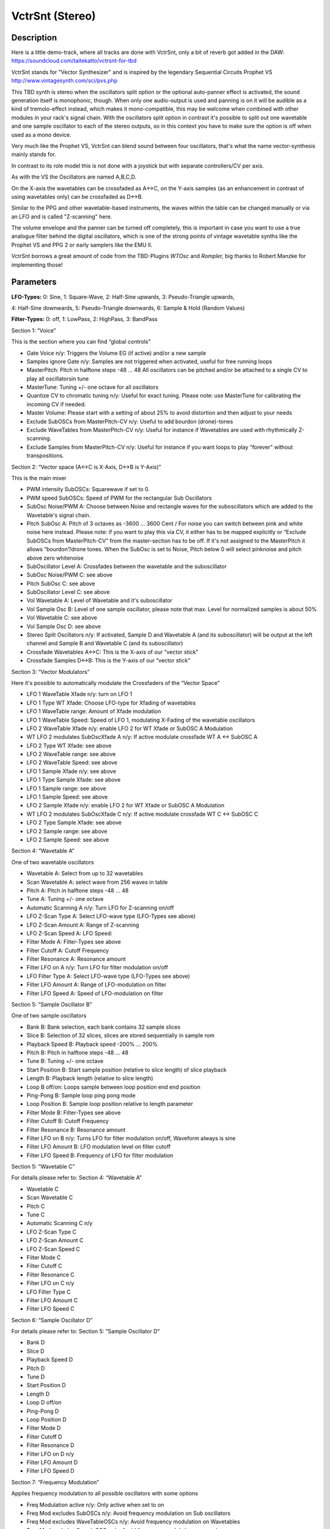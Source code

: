 ****************
VctrSnt (Stereo)
****************


Description
~~~~~~~~~~~

Here is a little demo-track, where all tracks are done with
VctrSnt, only a bit of reverb got added in the DAW:
https://soundcloud.com/taitekatto/vctrsnt-for-tbd

VctrSnt stands for "Vector Synthesizer" and is inspired by the
legendary Sequential Circuits Prophet VS
http://www.vintagesynth.com/sci/pvs.php

This TBD synth is stereo when the oscillators split option or the
optional auto-panner effect is activated, the sound generation itself is
monophonic, though. When only one audio-output is used and panning is on
it will be audible as a kind of tremolo-effect instead, which makes it
mono-compatible, this may be welcome when combined with other modules in
your rack's signal chain. With the oscillators split option in contrast
it's possible to split out one wavetable and one sample oscillator to
each of the stereo outputs, so in this context you have to make sure the
option is off when used as a mono device.

Very much like the Prophet VS, VctrSnt can blend sound between
four oscillators, that's what the name vector-synthesis mainly stands
for.

In contrast to its role model this is not done with a joystick
but with separate controllers/CV per axis.

As with the VS the Oscillators are named A,B,C,D.

On the X-axis the wavetables can be crossfaded as A<->C, on the
Y-axis samples (as an enhancement in contrast of using wavetables only)
can be crossfaded as D<->B.

Similar to the PPG and other wavetable-based instruments, the
waves within the table can be changed manually or via an LFO and is
called "Z-scanning" here.

The volume envelope and the panner can be turned off completely,
this is important in case you want to use a true analogue filter behind
the digital oscillators, which is one of the strong points of vintage
wavetable synths like the Prophet VS and PPG 2 or early samplers like
the EMU II.

VctrSnt borrows a great amount of code from the TBD-Plugins
*WTOsc* and *Rompler,* big thanks to Robert Manzke for implementing
those!

.. _parameters-10:

Parameters
~~~~~~~~~~

**LFO-Types:** 0: Sine, 1: Square-Wave, 2: Half-Sine upwards, 3:
Pseudo-Triangle upwards,

4: Half-Sine downwards, 5: Pseudo-Triangle downwards, 6: Sample & Hold
(Random Values)

**Filter-Types:** 0: off, 1: LowPass, 2: HighPass, 3: BandPass

Section 1: “Voice”

This is the section where you can find “global controls”

- Gate Voice n/y: Triggers the Volume EG (if active) and/or a new sample

- Samples ignore Gate n/y: Samples are not triggered when activated, useful for free running loops

- MasterPitch: Pitch in halftone steps -48 … 48 All oscillators can be pitched and/or be attached 
  to a single CV to play all oscillatorsin tune

- MasterTune: Tuning +/- one octave for all oscillators

- Quantize CV to chromatic tuning n/y: Useful for exact tuning.
  Please note: use MasterTune for calibrating the incoming CV if needed.

- Master Volume: Please start with a setting of about 25% to
  avoid distortion and then adjust to your needs

- Exclude SubOSCs from MasterPitch-CV n/y: Useful to add bourdon (drone)-tones

- Exclude WaveTables from MasterPitch-CV n/y: Useful for instance
  if Wavetables are used with rhythmically Z-scanning.

- Exclude Samples from MasterPitch-CV n/y: Useful for instance if
  you want loops to play “forever” without transpositions.

Section 2: “Vector space (A<->C is X-Axis, D<->B is Y-Axis)”

This is the main mixer

- PWM intensity SubOSCs: Squarewave if set to 0.

- PWM speed SubOSCs: Speed of PWM for the rectangular Sub Oscillators

- SubOsc Noise/PWM A: Choose between Noise and rectangle waves
  for the suboscillators which are added to the Wavetable's signal chain.

- Pitch SubOsc A: Pitch of 3 octaves as -3600 … 3600 Cent / For
  noise you can switch between pink and white noise here instead.
  Please note: if you want to play this via CV, it either has to be mapped
  explicitly or “Exclude SubOSCs from MasterPitch-CV” from the
  master-section has to be off. If it's not assigned to the MasterPitch it
  allows “bourdon”/drone tones.
  When the SubOsc is set to Noise, Pitch below 0 will select pinknoise and
  pitch above zero whitenoise

- SubOscillator Level A: Crossfades between the wavetable and the suboscillator

- SubOsc Noise/PWM C: see above

- Pitch SubOsc C: see above

- SubOscillator Level C: see above

- Vol Wavetable A: Level of Wavetable and it's suboscillator

- Vol Sample Osc B: Level of one sample oscillator, please note
  that max. Level for normalized samples is about 50%

- Vol Wavetable C: see above

- Vol Sample Osc D: see above

- Stereo Split Oscillators n/y: If activated, Sample D and
  Wavetable A (and its suboscillator) will be output at the left channel
  and Sample B and Wavetable C (and its suboscillator)

- Crossfade Wavetables A<->C: This is the X-axis of our “vector stick”

- Crossfade Samples D<->B: This is the Y-axis of our “vector stick”

Section 3: “Vector Modulators”

Here it's possible to automatically modulate the Crossfaders of
the “Vector Space”

- LFO 1 WaveTable Xfade n/y: turn on LFO 1

- LFO 1 Type WT Xfade: Choose LFO-type for Xfading of wavetables

- LFO 1 WaveTable range: Amount of Xfade modulation

- LFO 1 WaveTable Speed: Speed of LFO 1, modulating X-Fading of the wavetable oscillators

- LFO 2 WaveTable Xfade n/y: enable LFO 2 for WT Xfade or SubOSC A Modulation

- WT LFO 2 modulates SubOscXfade A n/y: If active modulate crossfade WT A <-> SubOSC A

- LFO 2 Type WT Xfade: see above

- LFO 2 WaveTable range: see above

- LFO 2 WaveTable Speed: see above

- LFO 1 Sample Xfade n/y: see above

- LFO 1 Type Sample Xfade: see above

- LFO 1 Sample range: see above

- LFO 1 Sample Speed: see above

- LFO 2 Sample Xfade n/y: enable LFO 2 for WT Xfade or SubOSC A Modulation

- WT LFO 2 modulates SubOscXfade C n/y: If active modulate crossfade WT C <-> SubOSC C

- LFO 2 Type Sample Xfade: see above

- LFO 2 Sample range: see above

- LFO 2 Sample Speed: see above

Section 4: “Wavetable A”

One of two wavetable oscillators

- Wavetable A: Select from up to 32 wavetables

- Scan Wavetable A: select wave from 256 waves in table

- Pitch A: Pitch in halftone steps -48 … 48

- Tune A: Tuning +/- one octave

- Automatic Scanning A n/y: Turn LFO for Z-scanning on/off

- LFO Z-Scan Type A: Select LFO-wave type (LFO-Types see above)

- LFO Z-Scan Amount A: Range of Z-scanning

- LFO Z-Scan Speed A: LFO Speed:

- Filter Mode A: Filter-Types see above

- Filter Cutoff A: Cutoff Frequency

- Filter Resonance A: Resonance amount

- Filter LFO on A n/y: Turn LFO for filter modulation on/off

- LFO Filter Type A: Select LFO-wave type (LFO-Types see above)

- Filter LFO Amount A: Range of LFO-modulation on filter

- Filter LFO Speed A: Speed of LFO-modulation on filter

Section 5: “Sample Oscillator B”

One of two sample oscillators

- Bank B: Bank selection, each bank contains 32 sample slices

- Slice B: Selection of 32 slices, slices are stored sequentially
  in sample rom

- Playback Speed B: Playback speed -200% … 200%

- Pitch B: Pitch in halftone steps -48 … 48

- Tune B: Tuning +/- one octave

- Start Position B: Start sample position (relative to slice
  length) of slice playback

- Length B: Playback length (relative to slice length)

- Loop B off/on: Loops sample between loop position end end position

- Ping-Pong B: Sample loop ping pong mode

- Loop Position B: Sample loop position relative to length parameter

- Filter Mode B: Filter-Types see above

- Filter Cutoff B: Cutoff Frequency

- Filter Resonance B: Resonance amount

- Filter LFO on B n/y: Turns LFO for filter modulation on/off,
  Waveform always is sine

- Filter LFO Amount B: LFO modulation level on filter cutoff

- Filter LFO Speed B: Frequency of LFO for filter modulation

Section 5: “Wavetable C”

For details please refer to: Section 4: “Wavetable A”

- Wavetable C

- Scan Wavetable C

- Pitch C

- Tune C

- Automatic Scanning C n/y

- LFO Z-Scan Type C

- LFO Z-Scan Amount C

- LFO Z-Scan Speed C
 
- Filter Mode C

- Filter Cutoff C

- Filter Resonance C

- Filter LFO on C n/y

- LFO Filter Type C

- Filter LFO Amount C

- Filter LFO Speed C

Section 6: “Sample Oscillator D”

For details please refer to: Section 5: “Sample Oscillator D”

- Bank D

- Slice D

- Playback Speed D

- Pitch D

- Tune D

- Start Position D

- Length D

- Loop D off/on

- Ping-Pong D

- Loop Position D

- Filter Mode D

- Filter Cutoff D

- Filter Resonance D

- Filter LFO on D n/y

- Filter LFO Amount D

- Filter LFO Speed D

Section 7: “Frequency Modulation”

Applies frequency modulation to all possible oscillators with
some options

- Freq Modulation active n/y: Only active when set to on

- Freq Mod excludes SubOSCs n/y: Avoid frequency modulation on
  Sub oscillators

- Freq Mod excludes WaveTableOSCs n/y: Avoid frequency modulation
  on Wavetables

- Freq Mod excludes SampleOSCs n/y: Avoid frequency modulation on
  samples

- Freq Modulation Type: LFO-Types see above - Type 6 (Sample and
  Hold can be interesting here)

- Modulation Intensity: Amount of frequency modulation

- Modulation Speed: Speed of frequency modulation

- Apply 'analogue errors': Adds random to intensity and speed,
  useful for a kind of “vintage effect”

Section 8: “Volume Envelope”

A volume envelope for all oscillators. For more sophisticated
applications please make use of one or two (in stereo split-mode) VCAs
with envelopes as separate modules.

- Volume EG active n/y: Will be triggered/gated by master trigger
  if active (“Gate Voice y/n”)

- Attack: Attack time of Volume envelope

- Decay: Decay time of Volume envelope

- Use ADSR-logic n/y: If off the envelope can be triggered, for
  instance when you are using a trigger sequence. If set to on you can
  play notes that keep on playing until you release the key, and have an
  optional release phase, as it's standard with most synthesizers.

- Sustain: Loudness level to be kept after the Attack/Decay phase.

- Release: Final stage of the envelope, to enable a soft fading tone.

Section 9: “Panner/Tremolo”

Optional stereo panning of tremolo if only one output is used.

- Panner on n/y: Turns auto-panning off/on

- Panner Intensity: Amount of panning-effect

- Panner Frequency: Speed of panning-effect

.. _usage-patch-ideas-12:

Usage / Patch Ideas
~~~~~~~~~~~~~~~~~~~

*Content needed:*

Please be aware that you have to make sure that wavetables and
samples are loaded to the TBDs ROM space, in order to make proper use of
*VctrSnt*. In order to use the sample rom, you can upload from the edit
sample rom page of the web-GUI. Either use your own samples and
wavetables or the factory content (sample-rom.tbd) as explained here:
factory sample
data <https://github.com/ctag-fh-kiel/ctag-tbd/blob/master/sample_rom/readme.md>__

*Keeping the balance right:*

Another important topic is that VctrSnt is designed in a way that
it can handle samples of low volume. The downside of this is that you
may experience unwanted aliasing or even distortion if you amplify your
samples too much or turn up the master volume too high. As a rule of
thumb, you should begin with a volume setting of about 50% for the
sample oscillators B and D in the “vectorspace” and a master volume of
about 25%. To get a decent balance in sound it's often better to lower
the parts that are too loud instead of increasing parts that are too
quiet. After that you can still increase the levels to find the perfect
“sweet spot” in terms of dynamics on the one hand side and no distortion
on the other hand side. There is no compressor integrated, only a simple
limiter that should prevent severe digital clipping.

Please note that normally you would control the overall pitch of
VctrSnt via the MasterPitch, but it's possible to exclude sections from
this. To play only one sample via CV for instance you could exclude
Samples from the Master pitch and add the Samples Pitch for Sample D to
the identical CV-input, then all oscillators apart from Sample B would
be controlled via the MasterPitch!

*Managing VctrSnt's parameters:*

Because of the complexity of this instrument quite many options
and values have to be set.

Therefore it's a good idea to start with one section (Wavetable
or Sample) only and add more as you move on. To do so, it's a good idea
to mute some aspects first by lowering the volume in the so-called
“Vector Space”. After that you can scroll down and focus on the section
you want to change, sections are sized in a way that they should fit
into the visible portion of the window then.

*This plugin can be used in 3 major scenarios:*

1. As a standalone instrument, utilizing all of its filters,
modulators and the volume envelope.
The use cases themselves may vary very much, though. In principle
everything from percussive voices, melody-voices or more padlike sounds
are possible. For instance the voice-option “Samples ignore Gate” can be
very interesting here, because then samples are not retriggered and
notes can vary a lot when a sample is looping with each trigger.

Please note that the envelope can operate in two modes: AD or
ADSR. With the AD-mode the mechanism to trigger a new voice or envelope
is based on triggering instead of gates, thus trigger/pattern sequencers
like for instance the Mutable Instruments Grids can be used without
problems here.

2. As a standalone sound generator of more soundscape / drone
like “self-playing” textures. In this scenario the volume envelope
typically would be disabled.

3. As a kind of “Complex Oscillator” module, with other modules
like real analogue filters and alike in a signal-chain behind it.

*Come, play with me:*

All modulators (for the vector-faders, filters, pitch, Z-Scan,
panning and so on) have on/off options that again can be put to action
using a trigger signal. This way modifications in sound easily can be
put on or off, for instance also with a trigger sequencer.

To make full usage of the many modifications possible it's
recommended to modify the sliders on the GUI itself. Also a MIDI-option
to modify the GUI elements will come in handy here.

Of course this can lead to interesting presets that can be turned
into playable patches with the TBD module alone afterwards.

Of course attaching a real joystick that can send out CV will
give you the closest feel to a real VS, but then there is no CV left to
play VctrSnt pitched. But as explained above this does not have to be a
real disadvantage. Anyways, experimentation is the key! You also may
find videos about classic instruments like the PPG 2.x or the SCI
Prophet VS inspiring for that!
